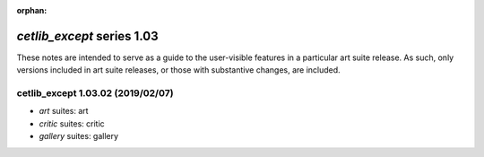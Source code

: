 :orphan:

*cetlib_except* series 1.03
===========================


These notes are intended to serve as a guide to the user-visible features in a particular art suite release. 
As such, only versions included in art suite releases, or those with substantive changes, are included.



.. Optional description of series


.. New features

.. Other

.. Breaking changes


.. 
    h3(#releases){background:darkorange}. %{color:white}&nbsp; _cetlib_except_ releases%

cetlib_except 1.03.02 (2019/02/07)
----------------------------------
* *art* suites: art
* *critic* suites: critic
* *gallery* suites: gallery

